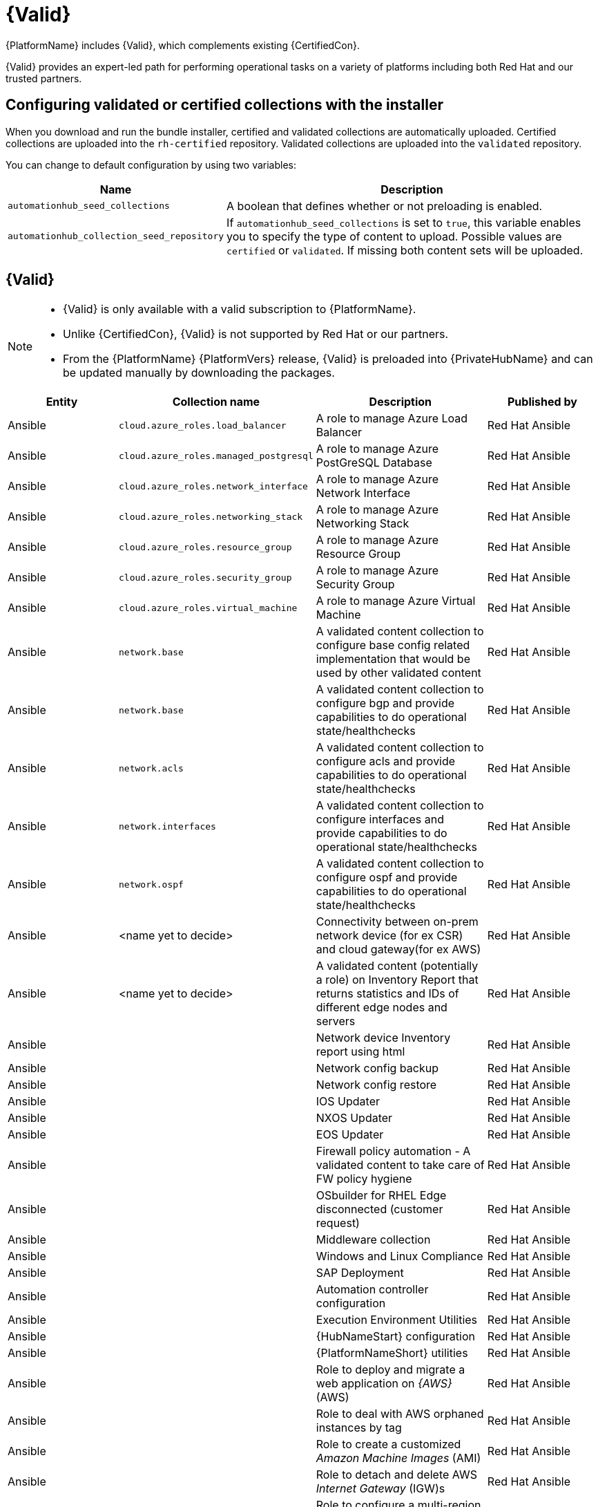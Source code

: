 [id="assembly-validated-content"]
= {Valid}

{PlatformName} includes {Valid}, which complements existing {CertifiedCon}. 

{Valid} provides an expert-led path for performing operational tasks on a variety of platforms including both Red Hat and our trusted partners.

== Configuring validated or certified collections with the installer

When you download and run the bundle installer, certified and validated collections are automatically uploaded. 
Certified collections are uploaded into the `rh-certified` repository. 
Validated collections are uploaded into the `validated` repository. 

You can change to default configuration by using two variables:

[cols="20%,50%",options="header"]
|====
| Name | Description 
| `automationhub_seed_collections` | A boolean that defines whether or not preloading is enabled.
| `automationhub_collection_seed_repository` | If `automationhub_seed_collections` is set to `true`, this variable enables you to specify the type of content to upload. 
Possible values are `certified` or `validated`. 
If missing both content sets will be uploaded.
|====

== {Valid}

[NOTE]
====
* {Valid} is only available with a valid subscription to {PlatformName}.
* Unlike {CertifiedCon}, {Valid} is not supported by Red Hat or our partners. 
* From the {PlatformName} {PlatformVers} release, {Valid} is preloaded into {PrivateHubName} and can be updated manually by downloading the packages.
====

[cols="20%,30%,30%,20%",options="header"]
|====
| Entity | Collection name | Description | Published by
| Ansible | `cloud.azure_roles.load_balancer` | A role to manage Azure Load Balancer | Red Hat Ansible
| Ansible | `cloud.azure_roles.managed_postgresql` | A role to manage Azure PostGreSQL Database |Red Hat Ansible
| Ansible | `cloud.azure_roles.network_interface` | A role to manage Azure Network Interface | Red Hat Ansible 
| Ansible | `cloud.azure_roles.networking_stack` | A role to manage Azure Networking Stack | Red Hat Ansible
| Ansible | `cloud.azure_roles.resource_group`  | A role to manage Azure Resource Group | Red Hat Ansible
| Ansible | `cloud.azure_roles.security_group`  | A role to manage Azure Security Group | Red Hat Ansible
| Ansible | `cloud.azure_roles.virtual_machine`  | A role to manage Azure Virtual Machine | Red Hat Ansible
| Ansible | `network.base` | A validated content collection to configure base config related implementation that would be used by other validated content | Red Hat Ansible
| Ansible | `network.base` | A validated content collection to configure bgp and provide capabilities to do operational state/healthchecks | Red Hat Ansible
| Ansible | `network.acls` | A validated content collection to configure acls and provide capabilities to do operational state/healthchecks | Red Hat Ansible
| Ansible | `network.interfaces` | A validated content collection to configure interfaces and provide capabilities to do operational state/healthchecks | Red Hat Ansible
| Ansible | `network.ospf` | A validated content collection to configure ospf and provide capabilities to do operational state/healthchecks | Red Hat Ansible
| Ansible | <name yet to decide> | Connectivity between on-prem network device (for ex CSR) and cloud gateway(for ex AWS) | Red Hat Ansible
| Ansible | <name yet to decide> | A validated content (potentially a role) on Inventory Report that returns statistics and IDs of different edge nodes and servers |Red Hat Ansible
| Ansible | | Network device Inventory report using html | Red Hat Ansible
| Ansible | | Network config backup | Red Hat Ansible
| Ansible | | Network config restore | Red Hat Ansible
| Ansible | | IOS Updater | Red Hat Ansible
| Ansible | | NXOS Updater | Red Hat Ansible
| Ansible | | EOS Updater | Red Hat Ansible
| Ansible | | Firewall policy automation - A validated content to take care of FW policy hygiene | Red Hat Ansible
| Ansible | | OSbuilder for RHEL Edge disconnected (customer request) | Red Hat Ansible
| Ansible | | Middleware collection | Red Hat Ansible
| Ansible | | Windows and Linux Compliance |Red Hat Ansible
| Ansible | | SAP Deployment | Red Hat Ansible
| Ansible | | Automation controller configuration | Red Hat Ansible
| Ansible | | Execution Environment Utilities | Red Hat Ansible
| Ansible | | {HubNameStart} configuration | Red Hat Ansible
| Ansible | | {PlatformNameShort} utilities | Red Hat Ansible
| Ansible | | Role to deploy and migrate a web application on _{AWS}_ (AWS) | Red Hat Ansible 
| Ansible | | Role to deal with AWS orphaned instances by tag | Red Hat Ansible
| Ansible | | Role to create a customized _Amazon Machine Images_ (AMI) | Red Hat Ansible
| Ansible | | Role to detach and delete AWS _Internet Gateway_ (IGW)s |Red Hat Ansible
| Ansible | | Role to configure a multi-region CloudTrail | Red Hat Ansible
| Ansible | | Role to configure CloudTrail encryption | Red Hat Ansible
| Ansible | | Role to troubleshoot EC2 instances failing to join an ECS cluster | Red Hat Ansible
| Ansible | | Role to troubleshoot _Relational database Service_ (RDS) connectivity from an instance | Red Hat Ansible
| Ansible | | Role to troubleshoot _Virtual Private Cloud_ (VPC) connectivity issues | Red Hat Ansible
|====

